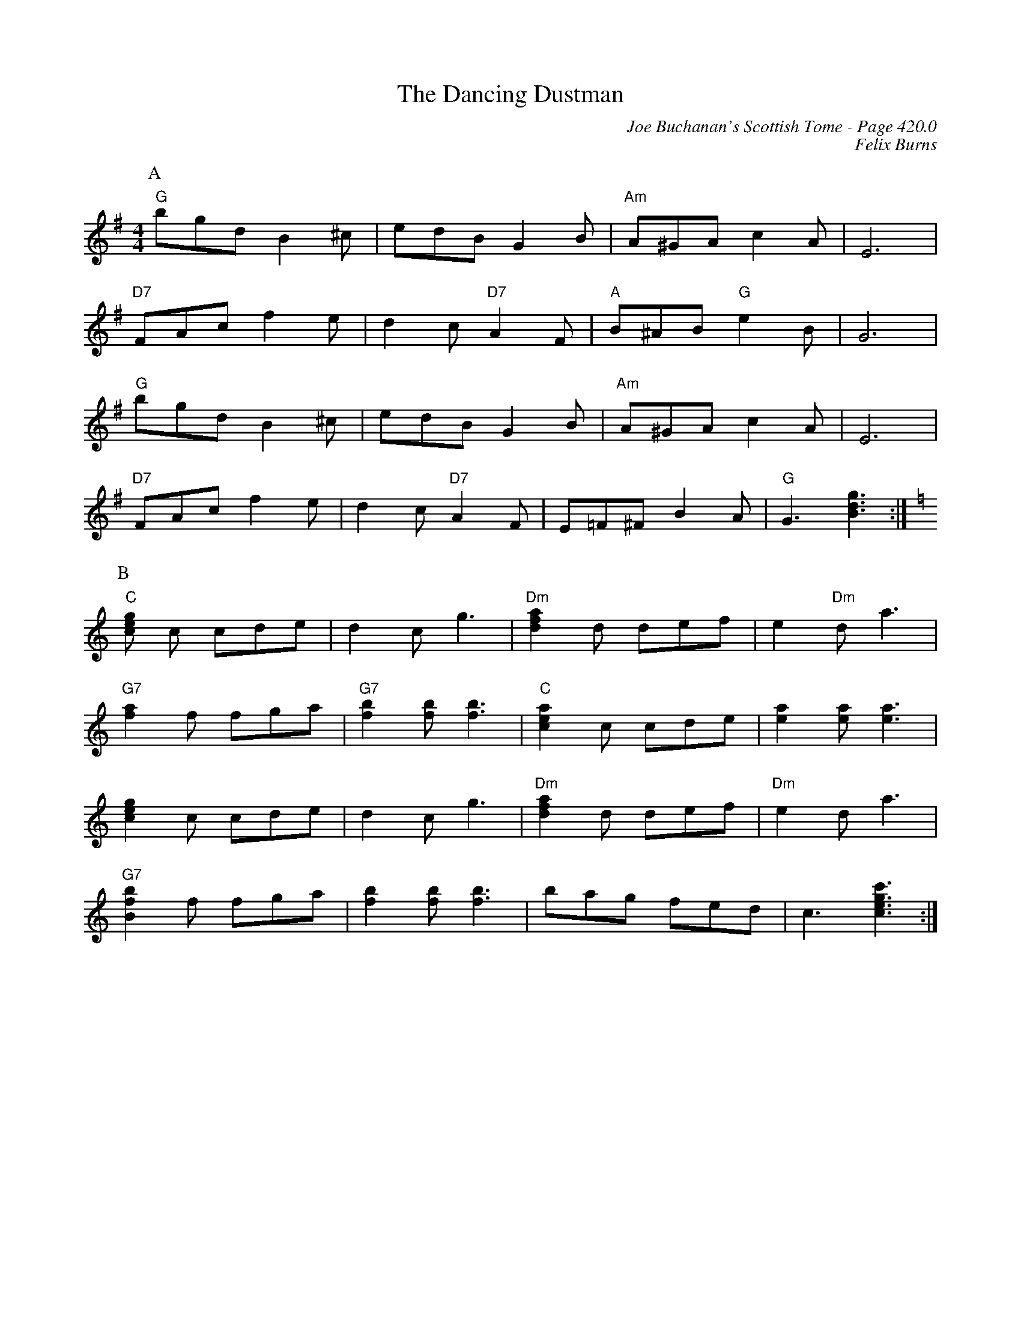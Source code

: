 X:861
T:Dancing Dustman, The
C:Joe Buchanan's Scottish Tome - Page 420.0
I:420 0
C:Felix Burns
R:Two-step
Z:Carl Allison
L:1/8
M:4/4
K:Gmaj
P:A
"G"bgd B2 ^c | edB G2 B | "Am"A^GA c2 A | E6 |
"D7"FAc f2 e| d2 c "D7"A2 F | "A"B^AB "G"e2 B | G6 |
"G"bgd B2 ^c | edB G2 B | "Am"A^GA c2 A | E6 |
"D7"FAc f2 e| d2 c "D7"A2 F | E=F^F B2 A | "G"G3 [Bdg]3 :|[K:Cmaj]
P:B
"C"[ceg] c cde | d2 c g3 | "Dm"[dfa]2 d def | e2 "Dm"d a3 |
"G7"[fa]2 f fga | "G7"[fb]2 [fb] [fb]3 | "C"[cea]2 c cde | [ea]2 [ea] [ea]3 |
[ceg]2 c cde | d2 c g3 | "Dm"[dfa]2 d def | "Dm"e2 d a3 |
"G7"[Bfb]2 f fga | [fb]2 [fb] [fb]3 | bag fed | c3 [cegc']3 :|[K:Cmaj]
%%newpage
